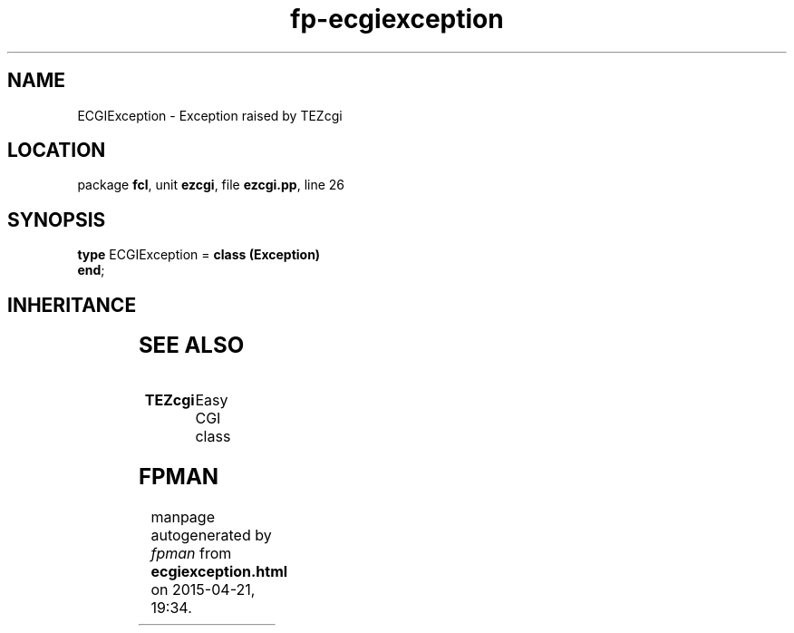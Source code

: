 .\" file autogenerated by fpman
.TH "fp-ecgiexception" 3 "2014-03-14" "fpman" "Free Pascal Programmer's Manual"
.SH NAME
ECGIException - Exception raised by TEZcgi
.SH LOCATION
package \fBfcl\fR, unit \fBezcgi\fR, file \fBezcgi.pp\fR, line 26
.SH SYNOPSIS
\fBtype\fR ECGIException = \fBclass (Exception)\fR
.br
\fBend\fR;
.SH INHERITANCE
.TS
l l
l l
l l.
\fBECGIException\fR	Exception raised by TEZcgi
\fBException\fR	
\fBTObject\fR	
.TE
.SH SEE ALSO
.TP
.B TEZcgi
Easy CGI class

.SH FPMAN
manpage autogenerated by \fIfpman\fR from \fBecgiexception.html\fR on 2015-04-21, 19:34.

